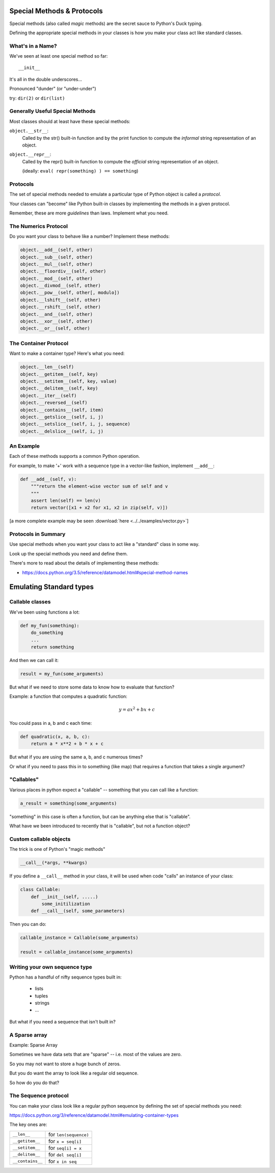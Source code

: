 Special Methods & Protocols
===========================

.. rst-class:: left
.. container::

    Special methods (also called *magic* methods) are the secret sauce to Python's Duck typing.

    Defining the appropriate special methods in your classes is how you make your class act like standard classes.

What's in a Name?
-----------------

We've seen at least one special method so far::

    __init__

It's all in the double underscores...

Pronounced "dunder" (or "under-under")

try: ``dir(2)``  or ``dir(list)``

Generally Useful Special Methods
--------------------------------

Most classes should at least have these special methods:

``object.__str__``:
  Called by the str() built-in function and by the print function to compute
  the *informal* string representation of an object.

``object.__repr__``:
  Called by the repr() built-in function to compute the *official* string representation of an object.

  (ideally: ``eval( repr(something) ) == something``)


Protocols
----------

.. rst-class:: build
.. container::

    The set of special methods needed to emulate a particular type of Python object is called a *protocol*.

    Your classes can "become" like Python built-in classes by implementing the methods in a given protocol.

    Remember, these are more *guidelines* than laws.  Implement what you need.

The Numerics Protocol
---------------------

Do you want your class to behave like a number? Implement these methods:

.. code-block:: python

    object.__add__(self, other)
    object.__sub__(self, other)
    object.__mul__(self, other)
    object.__floordiv__(self, other)
    object.__mod__(self, other)
    object.__divmod__(self, other)
    object.__pow__(self, other[, modulo])
    object.__lshift__(self, other)
    object.__rshift__(self, other)
    object.__and__(self, other)
    object.__xor__(self, other)
    object.__or__(self, other)

The Container Protocol
----------------------

Want to make a container type? Here's what you need:

.. code-block:: python

    object.__len__(self)
    object.__getitem__(self, key)
    object.__setitem__(self, key, value)
    object.__delitem__(self, key)
    object.__iter__(self)
    object.__reversed__(self)
    object.__contains__(self, item)
    object.__getslice__(self, i, j)
    object.__setslice__(self, i, j, sequence)
    object.__delslice__(self, i, j)

An Example
----------

Each of these methods supports a common Python operation.

For example, to make '+' work with a sequence type in a vector-like fashion,
implement ``__add__``:

.. code-block:: python

    def __add__(self, v):
        """return the element-wise vector sum of self and v
        """
        assert len(self) == len(v)
        return vector([x1 + x2 for x1, x2 in zip(self, v)])

.. rst-class:: centered

[a more complete example may be seen :download:`here <../../examples/vector.py>`]

Protocols in Summary
--------------------

Use special methods when you want your class to act like a "standard" class in some way.

Look up the special methods you need and define them.

There's more to read about the details of implementing these methods:

* https://docs.python.org/3.5/reference/datamodel.html#special-method-names

Emulating Standard types
=========================

.. rst-class:: medium

  Making your classes behave like the built-ins

Callable classes
-----------------

We've been using functions a lot:

.. code-block:: python

    def my_fun(something):
        do_something
        ...
        return something

And then we can call it:

.. code-block:: python

    result = my_fun(some_arguments)

.. nextslide::

But what if we need to store some data to know how to evaluate that function?

Example: a function that computes a quadratic function:

.. math::

    y = a x^2 + bx + c

You could pass in a, b and c each time:

.. code-block:: python

    def quadratic(x, a, b, c):
        return a * x**2 + b * x + c

But what if you are using the same a, b, and c numerous times?

Or what if you need to pass this in to something
(like map) that requires a function that takes a single argument?

"Callables"
-----------

Various places in python expect a "callable" -- something that you can
call like a function:

.. code-block:: python

    a_result = something(some_arguments)

"something" in this case is often a function, but can be anything else
that is "callable".

What have we been introduced to recently that is "callable", but not a
function object?

Custom callable objects
------------------------

The trick is one of Python's "magic methods"

.. code-block:: python

    __call__(*args, **kwargs)

If you define a ``__call__`` method in your class, it will be used when
code "calls" an instance of your class:

.. code-block:: python

    class Callable:
        def __init__(self, .....)
            some_initilization
        def __call__(self, some_parameters)

Then you can do:

.. code-block:: python

    callable_instance = Callable(some_arguments)

    result = callable_instance(some_arguments)

Writing your own sequence type
------------------------------

Python has a handful of nifty sequence types built in:

 * lists
 * tuples
 * strings
 * ...

But what if you need a sequence that isn't built in?

A Sparse array
--------------

Example: Sparse Array

Sometimes we have data sets that are "sparse" -- i.e. most of the values are zero.

So you may not want to store a huge bunch of zeros.

But you do want the array to look like a regular old sequence.

So how do you do that?

The Sequence protocol
----------------------

You can make your class look like a regular python sequence by defining
the set of special methods you need:

https://docs.python.org/3/reference/datamodel.html#emulating-container-types

The key ones are:

+-------------------+-----------------------+
|  ``__len__``      | for ``len(sequence)`` |
+-------------------+-----------------------+
|  ``__getitem__``  | for  ``x = seq[i]``   |
+-------------------+-----------------------+
|  ``__setitem__``  | for ``seq[i] = x``    |
+-------------------+-----------------------+
|  ``__delitem__``  | for ``del seq[i]``    |
+-------------------+-----------------------+
|  ``__contains__`` | for ``x in seq``      |
+-------------------+-----------------------+
